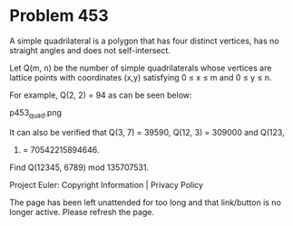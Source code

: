 *   Problem 453

   A simple quadrilateral is a polygon that has four distinct vertices, has
   no straight angles and does not self-intersect.

   Let Q(m, n) be the number of simple quadrilaterals whose vertices are
   lattice points with coordinates (x,y) satisfying 0 ≤ x ≤ m and 0 ≤ y ≤ n.

   For example, Q(2, 2) = 94 as can be seen below:

                                 p453_quad.png

   It can also be verified that Q(3, 7) = 39590, Q(12, 3) = 309000 and Q(123,
   45) = 70542215894646.

   Find Q(12345, 6789) mod 135707531.

   Project Euler: Copyright Information | Privacy Policy

   The page has been left unattended for too long and that link/button is no
   longer active. Please refresh the page.
